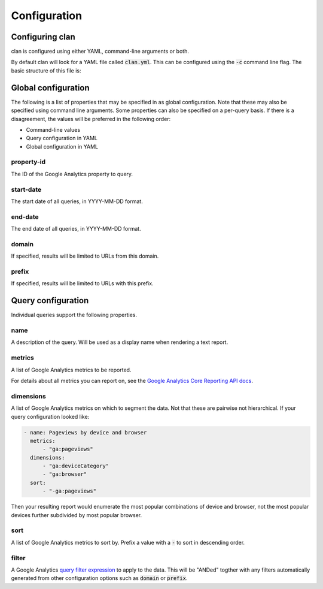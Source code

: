=============
Configuration
=============

Configuring clan
================

clan is configured using either YAML, command-line arguments or both.

By default clan will look for a YAML file called :code:`clan.yml`. This can be configured using the :code:`-c` command line flag. The basic structure of this file is:

.. code-block: yaml

    # Global configuration
    property-id: "53470309"

    # A list of queries to execute
    queries:

        # Individual query configuration
        - name: Totals
          metrics:
              - "ga:pageviews"
              - "ga:uniquePageviews"
              - "ga:users"
              - "ga:sessions"

Global configuration
====================

The following is a list of properties that may be specified in as global configuration. Note that these may also be specified using command line arguments. Some properties can also be specified on a per-query basis. If there is a disagreement, the values will be preferred in the following order:

* Command-line values
* Query configuration in YAML
* Global configuration in YAML

property-id
-----------

The ID of the Google Analytics property to query.

start-date
----------

The start date of all queries, in YYYY-MM-DD format.

end-date
--------

The end date of all queries, in YYYY-MM-DD format.

domain
------

If specified, results will be limited to URLs from this domain.

prefix
------

If specified, results will be limited to URLs with this prefix.

Query configuration
===================

Individual queries support the following properties.

name
----

A description of the query. Will be used as a display name when rendering a text report.

metrics
-------

A list of Google Analytics metrics to be reported. 

For details about all metrics you can report on, see the `Google Analytics Core Reporting API docs <https://developers.google.com/analytics/devguides/reporting/core/dimsmets>`_.

dimensions
----------

A list of Google Analytics metrics on which to segment the data. Not that these are pairwise not hierarchical. If your query configuration looked like:

.. code-block:: yaml

    - name: Pageviews by device and browser
      metrics:
          - "ga:pageviews"
      dimensions:
          - "ga:deviceCategory"
          - "ga:browser"
      sort:
          - "-ga:pageviews"

Then your resulting report would enumerate the most popular combinations of device and browser, not the most popular devices further subdivided by most popular browser. 

sort
----

A list of Google Analytics metrics to sort by. Prefix a value with a :code:`-` to sort in descending order. 

filter
------

A Google Analytics `query filter expression <https://developers.google.com/analytics/devguides/reporting/core/v3/reference#filters>`_ to apply to the data. This will be "ANDed" togther with any filters automatically generated from other configuration options such as :code:`domain` or :code:`prefix`.

